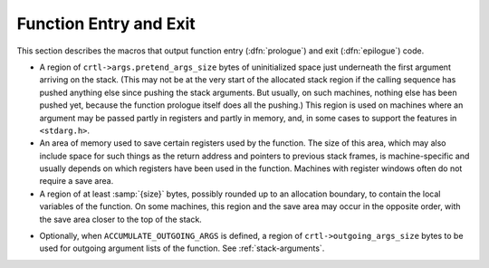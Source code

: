 ..
  Copyright 1988-2022 Free Software Foundation, Inc.
  This is part of the GCC manual.
  For copying conditions, see the GPL license file

.. _function-entry:

.. index:: function entry and exit

.. index:: prologue

.. index:: epilogue

Function Entry and Exit
^^^^^^^^^^^^^^^^^^^^^^^

This section describes the macros that output function entry
(:dfn:`prologue`) and exit (:dfn:`epilogue`) code.

.. function:: void TARGET_ASM_PRINT_PATCHABLE_FUNCTION_ENTRY (FILE *file, unsigned HOST_WIDE_INT patch_area_size, bool record_p)

  .. hook-start:TARGET_ASM_PRINT_PATCHABLE_FUNCTION_ENTRY

  Generate a patchable area at the function start, consisting of
  :samp:`{patch_area_size}` NOP instructions.  If the target supports named
  sections and if :samp:`{record_p}` is true, insert a pointer to the current
  location in the table of patchable functions.  The default implementation
  of the hook places the table of pointers in the special section named
  ``__patchable_function_entries``.

.. hook-end

.. function:: void TARGET_ASM_FUNCTION_PROLOGUE (FILE *file)

  .. hook-start:TARGET_ASM_FUNCTION_PROLOGUE

  If defined, a function that outputs the assembler code for entry to a
  function.  The prologue is responsible for setting up the stack frame,
  initializing the frame pointer register, saving registers that must be
  saved, and allocating :samp:`{size}` additional bytes of storage for the
  local variables.  :samp:`{file}` is a stdio stream to which the assembler
  code should be output.

  The label for the beginning of the function need not be output by this
  macro.  That has already been done when the macro is run.

  .. index:: regs_ever_live

  To determine which registers to save, the macro can refer to the array
  ``regs_ever_live`` : element :samp:`{r}` is nonzero if hard register
  :samp:`{r}` is used anywhere within the function.  This implies the function
  prologue should save register :samp:`{r}`, provided it is not one of the
  call-used registers.  (``TARGET_ASM_FUNCTION_EPILOGUE`` must likewise use
  ``regs_ever_live``.)

  On machines that have 'register windows', the function entry code does
  not save on the stack the registers that are in the windows, even if
  they are supposed to be preserved by function calls; instead it takes
  appropriate steps to 'push' the register stack, if any non-call-used
  registers are used in the function.

  .. index:: frame_pointer_needed

  On machines where functions may or may not have frame-pointers, the
  function entry code must vary accordingly; it must set up the frame
  pointer if one is wanted, and not otherwise.  To determine whether a
  frame pointer is in wanted, the macro can refer to the variable
  ``frame_pointer_needed``.  The variable's value will be 1 at run
  time in a function that needs a frame pointer.  See :ref:`elimination`.

  The function entry code is responsible for allocating any stack space
  required for the function.  This stack space consists of the regions
  listed below.  In most cases, these regions are allocated in the
  order listed, with the last listed region closest to the top of the
  stack (the lowest address if ``STACK_GROWS_DOWNWARD`` is defined, and
  the highest address if it is not defined).  You can use a different order
  for a machine if doing so is more convenient or required for
  compatibility reasons.  Except in cases where required by standard
  or by a debugger, there is no reason why the stack layout used by GCC
  need agree with that used by other compilers for a machine.

.. hook-end

.. function:: void TARGET_ASM_FUNCTION_END_PROLOGUE (FILE *file)

  .. hook-start:TARGET_ASM_FUNCTION_END_PROLOGUE

  If defined, a function that outputs assembler code at the end of a
  prologue.  This should be used when the function prologue is being
  emitted as RTL, and you have some extra assembler that needs to be
  emitted.  See :ref:`prologue-instruction-pattern`.

.. hook-end

.. function:: void TARGET_ASM_FUNCTION_BEGIN_EPILOGUE (FILE *file)

  .. hook-start:TARGET_ASM_FUNCTION_BEGIN_EPILOGUE

  If defined, a function that outputs assembler code at the start of an
  epilogue.  This should be used when the function epilogue is being
  emitted as RTL, and you have some extra assembler that needs to be
  emitted.  See :ref:`epilogue-instruction-pattern`.

.. hook-end

.. function:: void TARGET_ASM_FUNCTION_EPILOGUE (FILE *file)

  .. hook-start:TARGET_ASM_FUNCTION_EPILOGUE

  If defined, a function that outputs the assembler code for exit from a
  function.  The epilogue is responsible for restoring the saved
  registers and stack pointer to their values when the function was
  called, and returning control to the caller.  This macro takes the
  same argument as the macro ``TARGET_ASM_FUNCTION_PROLOGUE``, and the
  registers to restore are determined from ``regs_ever_live`` and
  ``CALL_USED_REGISTERS`` in the same way.

  On some machines, there is a single instruction that does all the work
  of returning from the function.  On these machines, give that
  instruction the name :samp:`return` and do not define the macro
  ``TARGET_ASM_FUNCTION_EPILOGUE`` at all.

  Do not define a pattern named :samp:`return` if you want the
  ``TARGET_ASM_FUNCTION_EPILOGUE`` to be used.  If you want the target
  switches to control whether return instructions or epilogues are used,
  define a :samp:`return` pattern with a validity condition that tests the
  target switches appropriately.  If the :samp:`return` pattern's validity
  condition is false, epilogues will be used.

  On machines where functions may or may not have frame-pointers, the
  function exit code must vary accordingly.  Sometimes the code for these
  two cases is completely different.  To determine whether a frame pointer
  is wanted, the macro can refer to the variable
  ``frame_pointer_needed``.  The variable's value will be 1 when compiling
  a function that needs a frame pointer.

  Normally, ``TARGET_ASM_FUNCTION_PROLOGUE`` and
  ``TARGET_ASM_FUNCTION_EPILOGUE`` must treat leaf functions specially.
  The C variable ``current_function_is_leaf`` is nonzero for such a
  function.  See :ref:`leaf-functions`.

  On some machines, some functions pop their arguments on exit while
  others leave that for the caller to do.  For example, the 68020 when
  given :option:`-mrtd` pops arguments in functions that take a fixed
  number of arguments.

  .. index:: pops_args

  .. index:: crtl->args.pops_args

  Your definition of the macro ``RETURN_POPS_ARGS`` decides which
  functions pop their own arguments.  ``TARGET_ASM_FUNCTION_EPILOGUE``
  needs to know what was decided.  The number of bytes of the current
  function's arguments that this function should pop is available in
  ``crtl->args.pops_args``.  See :ref:`scalar-return`.

.. hook-end

* 
  .. index:: pretend_args_size

  .. index:: crtl->args.pretend_args_size

  A region of ``crtl->args.pretend_args_size`` bytes of
  uninitialized space just underneath the first argument arriving on the
  stack.  (This may not be at the very start of the allocated stack region
  if the calling sequence has pushed anything else since pushing the stack
  arguments.  But usually, on such machines, nothing else has been pushed
  yet, because the function prologue itself does all the pushing.)  This
  region is used on machines where an argument may be passed partly in
  registers and partly in memory, and, in some cases to support the
  features in ``<stdarg.h>``.

* An area of memory used to save certain registers used by the function.
  The size of this area, which may also include space for such things as
  the return address and pointers to previous stack frames, is
  machine-specific and usually depends on which registers have been used
  in the function.  Machines with register windows often do not require
  a save area.

* A region of at least :samp:`{size}` bytes, possibly rounded up to an allocation
  boundary, to contain the local variables of the function.  On some machines,
  this region and the save area may occur in the opposite order, with the
  save area closer to the top of the stack.

.. index:: ACCUMULATE_OUTGOING_ARGS and stack frames

* Optionally, when ``ACCUMULATE_OUTGOING_ARGS`` is defined, a region of
  ``crtl->outgoing_args_size`` bytes to be used for outgoing
  argument lists of the function.  See :ref:`stack-arguments`.

.. c:macro:: EXIT_IGNORE_STACK

  Define this macro as a C expression that is nonzero if the return
  instruction or the function epilogue ignores the value of the stack
  pointer; in other words, if it is safe to delete an instruction to
  adjust the stack pointer before a return from the function.  The
  default is 0.

  Note that this macro's value is relevant only for functions for which
  frame pointers are maintained.  It is never safe to delete a final
  stack adjustment in a function that has no frame pointer, and the
  compiler knows this regardless of ``EXIT_IGNORE_STACK``.

.. c:macro:: EPILOGUE_USES (regno)

  Define this macro as a C expression that is nonzero for registers that are
  used by the epilogue or the :samp:`return` pattern.  The stack and frame
  pointer registers are already assumed to be used as needed.

.. c:macro:: EH_USES (regno)

  Define this macro as a C expression that is nonzero for registers that are
  used by the exception handling mechanism, and so should be considered live
  on entry to an exception edge.

.. function:: void TARGET_ASM_OUTPUT_MI_THUNK (FILE *file, tree thunk_fndecl, HOST_WIDE_INT delta, HOST_WIDE_INT vcall_offset, tree function)

  .. hook-start:TARGET_ASM_OUTPUT_MI_THUNK

  A function that outputs the assembler code for a thunk
  function, used to implement C++ virtual function calls with multiple
  inheritance.  The thunk acts as a wrapper around a virtual function,
  adjusting the implicit object parameter before handing control off to
  the real function.

  First, emit code to add the integer :samp:`{delta}` to the location that
  contains the incoming first argument.  Assume that this argument
  contains a pointer, and is the one used to pass the ``this`` pointer
  in C++.  This is the incoming argument *before* the function prologue,
  e.g. :samp:`%o0` on a sparc.  The addition must preserve the values of
  all other incoming arguments.

  Then, if :samp:`{vcall_offset}` is nonzero, an additional adjustment should be
  made after adding ``delta``.  In particular, if :samp:`{p}` is the
  adjusted pointer, the following adjustment should be made:

  .. code-block:: c++

    p += (*((ptrdiff_t **)p))[vcall_offset/sizeof(ptrdiff_t)]

  After the additions, emit code to jump to :samp:`{function}`, which is a
  ``FUNCTION_DECL``.  This is a direct pure jump, not a call, and does
  not touch the return address.  Hence returning from :samp:`{FUNCTION}` will
  return to whoever called the current :samp:`thunk`.

  The effect must be as if :samp:`{function}` had been called directly with
  the adjusted first argument.  This macro is responsible for emitting all
  of the code for a thunk function; ``TARGET_ASM_FUNCTION_PROLOGUE``
  and ``TARGET_ASM_FUNCTION_EPILOGUE`` are not invoked.

  The :samp:`{thunk_fndecl}` is redundant.  (:samp:`{delta}` and :samp:`{function}`
  have already been extracted from it.)  It might possibly be useful on
  some targets, but probably not.

  If you do not define this macro, the target-independent code in the C++
  front end will generate a less efficient heavyweight thunk that calls
  :samp:`{function}` instead of jumping to it.  The generic approach does
  not support varargs.

.. hook-end

.. function:: bool TARGET_ASM_CAN_OUTPUT_MI_THUNK (const_tree thunk_fndecl, HOST_WIDE_INT delta, HOST_WIDE_INT vcall_offset, const_tree function)

  .. hook-start:TARGET_ASM_CAN_OUTPUT_MI_THUNK

  A function that returns true if TARGET_ASM_OUTPUT_MI_THUNK would be able
  to output the assembler code for the thunk function specified by the
  arguments it is passed, and false otherwise.  In the latter case, the
  generic approach will be used by the C++ front end, with the limitations
  previously exposed.

.. hook-end

